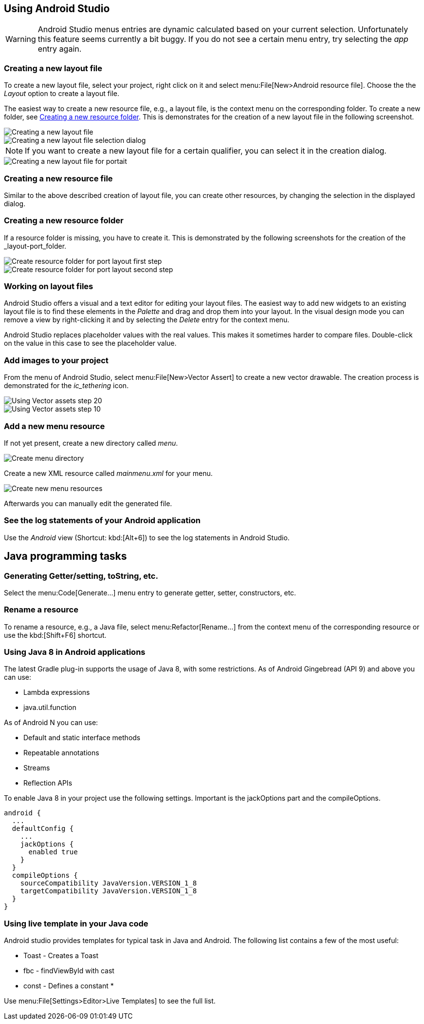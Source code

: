 == Using Android Studio

[WARNING]
====
Android Studio menus entries are dynamic calculated based on your current selection.
Unfortunately this feature seems currently a bit buggy. 
If you do not see a certain menu entry, try selecting the _app_ entry again.
====


[[androidstudio_creatinglayoutfile]]
=== Creating a new layout file

To create a new layout file, select your project, right click on it and select menu:File[New>Android resource file]. 
Choose the the _Layout_ option to create a layout file.

		
The easiest way to create a new resource file, e.g., a layout file, is the context menu on the corresponding folder.
To create a new folder, see <<androidstudio_creatingresourcefolder>>.
This is demonstrates for the creation of a new layout file in the following screenshot.

image::as_createlayoutfile10.png[Creating a new layout file,pdfwidth=60%]
		
image::as_createlayoutfile20.png[Creating a new layout file selection dialog,pdfwidth=60%]
		
NOTE: If you want to create a new layout file for a certain qualifier, you can select it in the creation dialog.

image::as_createlayoutfile30.png[Creating a new layout file for portait,pdfwidth=60%]
	
[[androidstudio_creatingresourcefile]]
=== Creating a new resource file

Similar to the above described creation of layout file, you can create other resources, by changing the selection in the displayed dialog.

[[androidstudio_creatingresourcefolder]]
=== Creating a new resource folder
		
If a resource folder is missing, you have to create it. 
This is demonstrated by the following screenshots for the creation of the _layout-port_folder.
		
image::layoutportaitmode10.png[Create resource folder for port layout first step,pdfwidth=60%]
		
image::layoutportaitmode20.png[Create resource folder for port layout second step,pdfwidth=60%]

[[androidstudio_workingonlayoutfiles]]
=== Working on layout files
		
Android Studio offers a visual and a text editor for editing your layout files. The
easiest way to add new widgets to
an existing layout file is to find
these
elements in the
_Palette_
and drag and
drop
them into your layout.
In the visual design
mode
you can remove a
view by
right-clicking it and by
selecting the
_Delete_
entry for the context menu.
		
Android Studio replaces placeholder values with the
real values. This makes it sometimes harder to compare
files.
Double-click on the value in this case to see the placeholder value.

[[androidstudio_createimage]]
=== Add images to your project

		
From the menu of Android Studio, select menu:File[New>Vector Assert] to create a new vector drawable.
The creation process is demonstrated for the _ic_tethering_ icon.
		
image::vector_assets10.png[Using Vector assets step 20,pdfwidth=60%]
		
image::vector_assets20.png[Using Vector assets step 10,pdfwidth=60%]
		

[[androidstudio_createmenu]]
=== Add a new menu resource
		
If not yet present, create a new directory called _menu_.

image::menu_resources10.png[Create menu directory,pdfwidth=60%]
		
Create a new XML resource called _mainmenu.xml_ for your menu.

image::menu_resources20.png[Create new menu resources,pdfwidth=60%]
		
Afterwards you can manually edit the generated file.

[[androidstudio_viewinglogentries]]
=== See the log statements of your Android application
		
Use the _Android_ view (Shortcut: kbd:[Alt+6]) to see the log statements in Android Studio.

		
== Java programming tasks

=== Generating Getter/setting, toString, etc.
		
Select the menu:Code[Generate...] menu entry to generate getter, setter, constructors, etc.
		
=== Rename a resource
		
To rename a resource, e.g., a Java file, select menu:Refactor[Rename...] from the context menu of the corresponding resource or use the kbd:[Shift+F6] shortcut.


[[androidstudio_sourceupdate]]
=== Using Java 8 in Android applications
        
The latest Gradle plug-in supports the usage of Java 8, with some restrictions. 
As of Android Gingebread (API 9) and above you can use:

* Lambda expressions
* java.util.function
        
        
As of Android N you can use:

* Default and static interface methods
* Repeatable annotations
* Streams
* Reflection APIs

To enable Java 8 in your project use the following settings. Important is the jackOptions part and the compileOptions.
        

[source,java]
----
android {
  ...
  defaultConfig {
    ...
    jackOptions {
      enabled true
    }
  }
  compileOptions {
    sourceCompatibility JavaVersion.VERSION_1_8
    targetCompatibility JavaVersion.VERSION_1_8
  }
}
----


=== Using live template in your Java code
	
Android studio provides templates for typical task in Java and Android. 
The following list contains a few of the most useful:

* Toast - Creates a Toast
* fbc - findViewById with cast
* const - Defines a constant
*	
	
Use menu:File[Settings>Editor>Live Templates] to see the full list.
	

